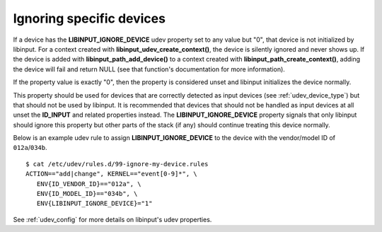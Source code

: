 .. _ignoring_devices:

==============================================================================
Ignoring specific devices
==============================================================================

If a device has the **LIBINPUT_IGNORE_DEVICE** udev property set to any
value but "0", that device is not initialized by libinput.
For a context created with **libinput_udev_create_context()**, the device is
silently ignored and never shows up. If the device is added with
**libinput_path_add_device()** to a context created with
**libinput_path_create_context()**, adding the device will fail and return NULL
(see that function's documentation for more
information).

If the property value is exactly "0", then the property is considered unset
and libinput initializes the device normally.

This property should be used for devices that are correctly detected as
input devices (see :ref:`udev_device_type`) but that should not be used by
libinput. It is recommended that devices that should not be handled as input
devices at all unset the **ID_INPUT** and related properties instead. The
**LIBINPUT_IGNORE_DEVICE** property signals that only libinput should
ignore this property but other parts of the stack (if any) should continue
treating this device normally.

Below is an example udev rule  to assign **LIBINPUT_IGNORE_DEVICE** to the
device with the vendor/model ID of ``012a``/``034b``. ::

  $ cat /etc/udev/rules.d/99-ignore-my-device.rules
  ACTION=="add|change", KERNEL=="event[0-9]*", \
     ENV{ID_VENDOR_ID}=="012a", \
     ENV{ID_MODEL_ID}=="034b", \
     ENV{LIBINPUT_IGNORE_DEVICE}="1"

See :ref:`udev_config` for more details on libinput's udev properties.
